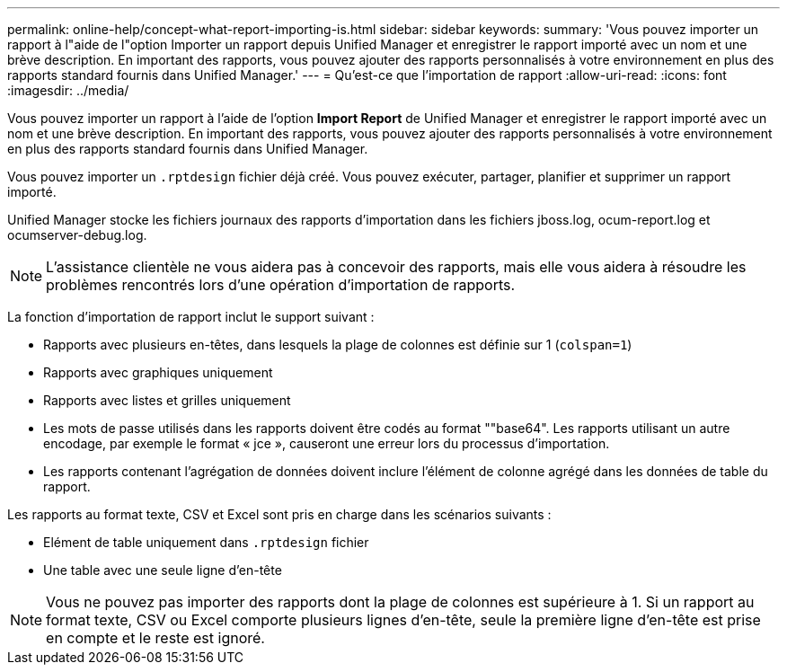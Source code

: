 ---
permalink: online-help/concept-what-report-importing-is.html 
sidebar: sidebar 
keywords:  
summary: 'Vous pouvez importer un rapport à l"aide de l"option Importer un rapport depuis Unified Manager et enregistrer le rapport importé avec un nom et une brève description. En important des rapports, vous pouvez ajouter des rapports personnalisés à votre environnement en plus des rapports standard fournis dans Unified Manager.' 
---
= Qu'est-ce que l'importation de rapport
:allow-uri-read: 
:icons: font
:imagesdir: ../media/


[role="lead"]
Vous pouvez importer un rapport à l'aide de l'option *Import Report* de Unified Manager et enregistrer le rapport importé avec un nom et une brève description. En important des rapports, vous pouvez ajouter des rapports personnalisés à votre environnement en plus des rapports standard fournis dans Unified Manager.

Vous pouvez importer un `.rptdesign` fichier déjà créé. Vous pouvez exécuter, partager, planifier et supprimer un rapport importé.

Unified Manager stocke les fichiers journaux des rapports d'importation dans les fichiers jboss.log, ocum-report.log et ocumserver-debug.log.

[NOTE]
====
L'assistance clientèle ne vous aidera pas à concevoir des rapports, mais elle vous aidera à résoudre les problèmes rencontrés lors d'une opération d'importation de rapports.

====
La fonction d'importation de rapport inclut le support suivant :

* Rapports avec plusieurs en-têtes, dans lesquels la plage de colonnes est définie sur 1 (`colspan=1`)
* Rapports avec graphiques uniquement
* Rapports avec listes et grilles uniquement
* Les mots de passe utilisés dans les rapports doivent être codés au format ""base64". Les rapports utilisant un autre encodage, par exemple le format « jce », causeront une erreur lors du processus d'importation.
* Les rapports contenant l'agrégation de données doivent inclure l'élément de colonne agrégé dans les données de table du rapport.


Les rapports au format texte, CSV et Excel sont pris en charge dans les scénarios suivants :

* Elément de table uniquement dans `.rptdesign` fichier
* Une table avec une seule ligne d'en-tête


[NOTE]
====
Vous ne pouvez pas importer des rapports dont la plage de colonnes est supérieure à 1. Si un rapport au format texte, CSV ou Excel comporte plusieurs lignes d'en-tête, seule la première ligne d'en-tête est prise en compte et le reste est ignoré.

====
